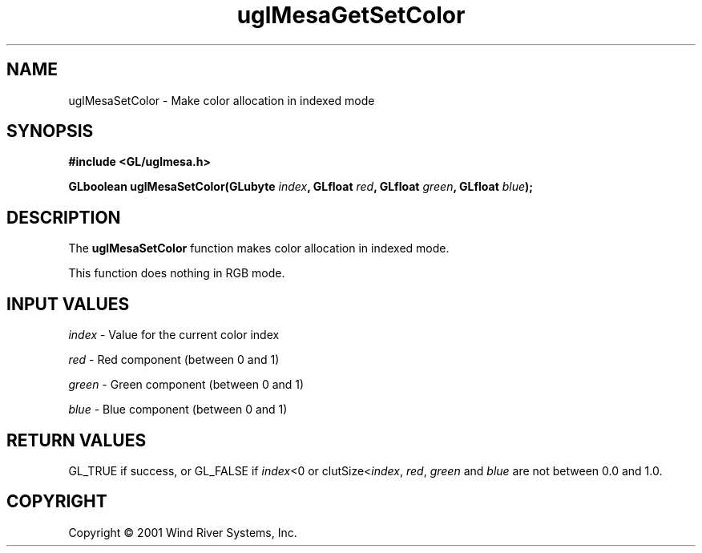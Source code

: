 .TH uglMesaGetSetColor "3" "AOUT 2001" "WindML/Mesa" "WRS"

.SH NAME
uglMesaSetColor \- Make color allocation in indexed mode

.SH SYNOPSIS
.B #include <GL/uglmesa.h>
.PP
.BI "GLboolean uglMesaSetColor(GLubyte " index ", GLfloat " red ", GLfloat " green ", GLfloat " blue );

.SH DESCRIPTION
The \fBuglMesaSetColor\fR function makes color allocation in indexed mode.
.PP
This function does nothing in RGB mode.

.SH INPUT VALUES
\fIindex\fR - Value for the current color index
.PP
\fIred\fR - Red component (between 0 and 1)
.PP
\fIgreen\fR - Green component (between 0 and 1)
.PP
\fIblue\fR - Blue component (between 0 and 1)

.SH RETURN VALUES
GL_TRUE if success, or GL_FALSE if \fIindex\fR<0 or clutSize<\fIindex\fR, \fIred\fR, \fIgreen\fR and \fIblue\fR are not between 0.0 and 1.0.

.SH COPYRIGHT
Copyright \(co 2001 Wind River Systems, Inc.
